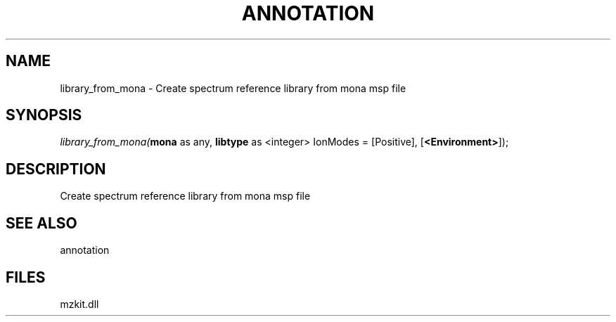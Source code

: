 .\" man page create by R# package system.
.TH ANNOTATION 1 2000-Jan "library_from_mona" "library_from_mona"
.SH NAME
library_from_mona \- Create spectrum reference library from mona msp file
.SH SYNOPSIS
\fIlibrary_from_mona(\fBmona\fR as any, 
\fBlibtype\fR as <integer> IonModes = [Positive], 
[\fB<Environment>\fR]);\fR
.SH DESCRIPTION
.PP
Create spectrum reference library from mona msp file
.PP
.SH SEE ALSO
annotation
.SH FILES
.PP
mzkit.dll
.PP
